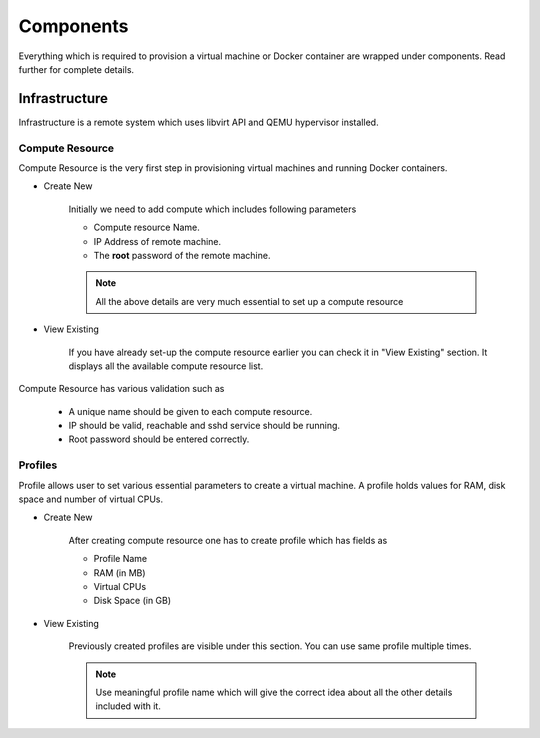 Components
==========

Everything which is required to provision a virtual machine or Docker container are wrapped under components.
Read further for complete details.

Infrastructure
--------------
Infrastructure is a remote system which uses libvirt API and QEMU hypervisor installed.

++++++++++++++++
Compute Resource
++++++++++++++++

Compute Resource is the very first step in provisioning virtual machines and running Docker containers.

+ Create New

    Initially we need to add compute which includes following parameters

    - Compute resource Name.
    - IP Address of remote machine.
    - The **root** password of the remote machine.


    .. note::
	
  	  All the above details are very much essential to set up a compute resource



+ View Existing

    If you have already set-up the compute resource earlier you can check it in "View Existing" section. It displays all the available compute resource list.

Compute Resource has various validation such as

	- A unique name should be given to each compute resource.
	- IP should be valid, reachable and sshd service should be running.
	- Root password should be entered correctly.


++++++++
Profiles
++++++++

Profile allows user to set various essential parameters to create a virtual machine. A profile holds values for RAM, disk space and number of virtual CPUs.

+ Create New

    After creating compute resource one has to create profile which has fields as

    - Profile Name
    - RAM (in MB)
    - Virtual CPUs
    - Disk Space (in GB)
+ View Existing

    Previously created profiles are visible under this section. You can use same profile multiple times.
    
    .. note :: 
	    
	Use meaningful profile name which will give the correct idea about all the other details included with it.	 


